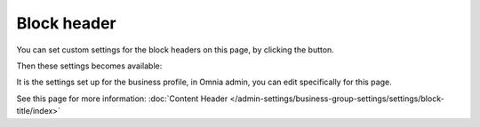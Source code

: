 Block header
==============

You can set custom settings for the block headers on this page, by clicking the button.

.. image:: page-toolbar-block-header.png

Then these settings becomes available:

.. image:: page-toolbar-block-header-settings-76.png

It is the settings set up for the business profile, in Omnia admin, you can edit specifically for this page. 

See this page for more information: :doc:`Content Header </admin-settings/business-group-settings/settings/block-title/index>`



